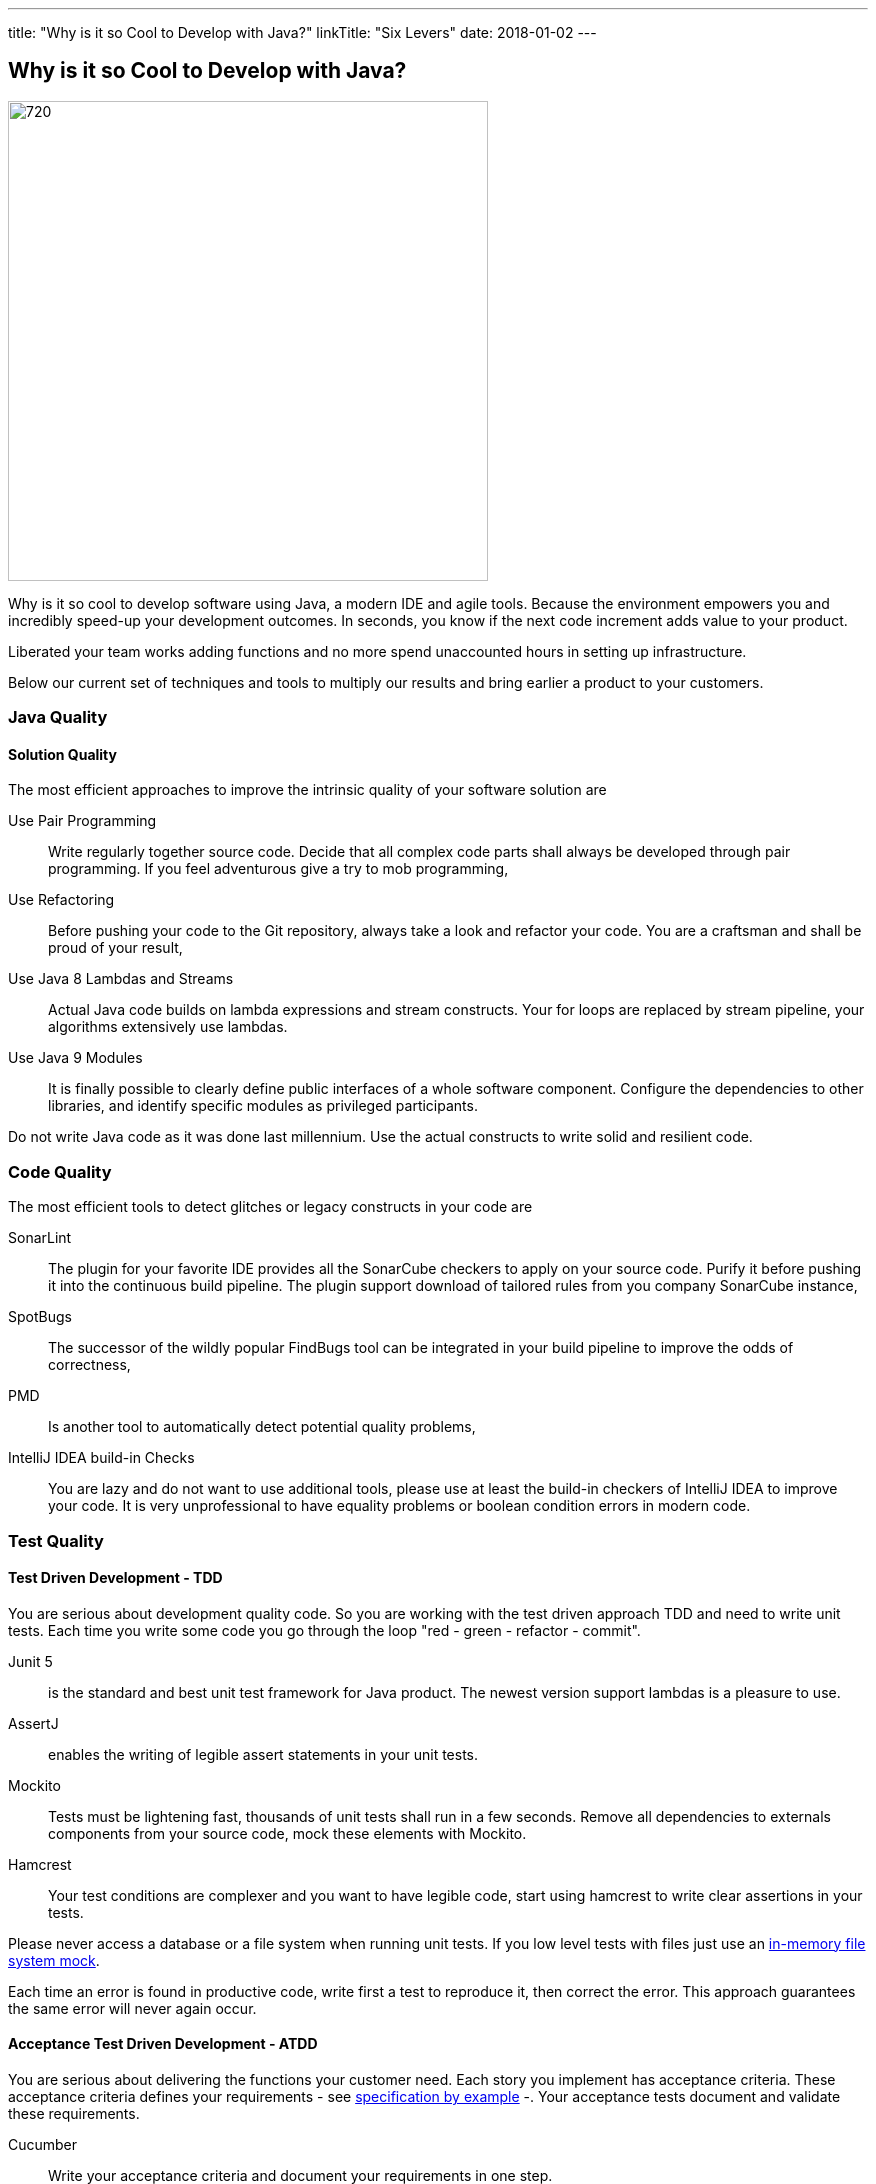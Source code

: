 ---
title: "Why is it so Cool to Develop with Java?"
linkTitle: "Six Levers"
date: 2018-01-02
---

== Why is it so Cool to Develop with Java?
:author: Marcel Baumann
:email: <marcel.baumann@tangly.net>
:homepage: https://www.tangly.net/
:company: https://www.tangly.net/[tangly llc]

image::2018-01-01-head.jpg[720, 480, role=left]
Why is it so cool to develop software using Java, a modern IDE and agile tools.
Because the environment empowers you and incredibly speed-up your development outcomes.
In seconds, you know if the next code increment adds value to your product.

Liberated your team works adding functions and no more spend unaccounted hours in setting up infrastructure.

Below our current set of techniques and tools to multiply our results and bring earlier a product to your customers.

=== Java Quality

==== Solution Quality

The most efficient approaches to improve the intrinsic quality of your software solution are

Use Pair Programming::
 Write regularly together source code. Decide that all complex code parts shall always be developed through pair programming. If you
feel adventurous give a try to mob programming,
Use Refactoring::
Before pushing your code to the Git repository, always take a look and refactor your code. You are a craftsman and shall be proud of your result,
Use Java 8 Lambdas and Streams::
 Actual Java code builds on lambda expressions and stream constructs. Your for loops are replaced by stream pipeline, your algorithms extensively use lambdas.
Use Java 9 Modules::
 It is finally possible to clearly define public interfaces of a whole software component.
 Configure the dependencies to other libraries, and identify specific modules as privileged participants.

Do not write Java code as it was done last millennium.
Use the actual constructs to write solid and resilient code.

=== Code Quality

The most efficient tools to detect glitches or legacy constructs in your code are

SonarLint::
 The plugin for your favorite IDE provides all the SonarCube checkers to apply on your source code.
 Purify it before pushing it into the continuous build pipeline.
 The plugin support download of tailored rules from you company SonarCube instance,
SpotBugs::
 The successor of the wildly popular FindBugs tool can be integrated in your build pipeline to improve the odds of correctness,
PMD::
 Is another tool to automatically detect potential quality problems,
IntelliJ IDEA build-in Checks::
 You are lazy and do not want to use additional tools, please use at least the build-in checkers of IntelliJ IDEA to improve your code.
 It is very unprofessional to have equality problems or boolean condition errors in modern code.

=== Test Quality

==== Test Driven Development - TDD

You are serious about development quality code. So you are working with the test driven approach TDD and need to write unit tests.
Each time you write some code you go through the loop "red - green - refactor - commit".

Junit 5::
 is the standard and best unit test framework for Java product. The newest version support lambdas is a pleasure to use.
AssertJ::
 enables the writing of legible assert statements in your unit tests.
Mockito::
 Tests must be lightening fast, thousands of unit tests shall run in a few seconds.
 Remove all dependencies to externals components from your source  code, mock these elements with Mockito.
Hamcrest::
 Your test conditions are complexer and you want to have legible code, start using hamcrest to write clear assertions in your tests.

Please never access a database or a file system when running unit tests. If you low level tests with files just use an
https://github.com/google/jimfs[in-memory file system mock].

Each time an error is found in productive code, write first a test to reproduce it, then correct the error.
This approach guarantees the same error will never again occur.

==== Acceptance Test Driven Development - ATDD

You are serious about delivering the functions your customer need.
Each story you implement has acceptance criteria.
These acceptance criteria defines your requirements - see https://en.wikipedia.org/wiki/Specification_by_example[specification by example] -.
Your acceptance tests document and validate these requirements.

Cucumber::
 Write your acceptance criteria and document your requirements in one step.

Remember stories are not requirements, they are work items. Requirements are coded and documented in your acceptance tests.

=== Continuous Integration

Agile means reacting to changes.
Lean means build-in quality.
Your continuous pipeline certifies after each change that your product is correct and has the correct behavior.

Gradle:: Is the new standard for building your artifacts.
Jenkins:: Is the regular tool for local build pipeline.

If you a choice use a cloud continuous integration for team activities.
Decide if you prefer the cloud approach - e.g. with TravisCI or Bitbucket Pipelines - or Jenkins within Docker for your local integration activities.

A smooth running CI pipeline is a boost for team morale and motivation. To know your product compiles and runs through all your automated tests anytime is such a good feeling.

==== Continuous Delivery and Deployment

Agile means react fast the changes. You need to deliver and deploy your new solution to your customers in minutes or hours.

Docker::
 Virtual machines were a powerful construct but they are slow and require a lot of resources. Docker is the answer. Start a testing instance in 300 milliseconds.
Tomcat and TomEE::
 Embedded servers deployed in docker image in a matter of seconds. Actual versions of Tomcat or TomEE support it.
hsqldb::
 In memory database are lighting fast for integration and test staging areas.
 Later move to a file based database for the production area.
 The database shall be a configuration of the delivery and not require a new compilation.
Google Cloud AppEngine::
 To deploy various integration environments

=== Design Quality

Important decisions and overall structure shall be documented for new team members.
Architecture Decision Record: A lightweight approach to document architecture decisions using markdown documents and traceability through the decision history.
UML: Sometimes I would like to draw some UML diagrams to explain a design solution. I currently using a textual tool to define such diagrams.

==== Development Quality

Analog Board::
 Nothing beats a big analog board in the team room as the ideal information radiator.
 If you want your colocated to work effectively and solve problems as team, you shall provide an analog board.
Trello, Stride, BitBucket, Hipchat and others Atlassian tools for distributed teams::
 The first advice is to have a collocated team.
 The productivity and performance gains are unachievable in a distributed environment.
 We have very good experience with Atlassian and Google App solutions to mitigate the drawback of distributed teams and establish a team work atmosphere.
 But a colocated team still rocks.
IntelliJ IDEA::
 This IDE is the choice for refactoring, powerful context suggestions and efficient programming.
 If you use Eclipse or Netbeans just try a friendly refactoring competition with an IDEA convert.
Git::
 Please stop using Subversion, CVS, TFS or other geriatric tools.
 Agile development, efficient integration in delivery pipelines, and extensive refactoring require Git.
 Just migrate now to Git and leave dreaded message _Tree conflict detected, please solve manually_ behind you.

These tools shall be used the agile way.
You do not have long-lived branches in your source code management tool.
Either you have only short-lived local branches or better you just work against trunk.
Complex branching strategies are just waste for a lean practitioner.

I decided to collect all these hints in the same long post.
They belong together.
Every day you design a solution, you code it, test it, improve it and guarantee its quality.

These activities are tangled together to produce a product you are proud of.

And yes I know about Github, Gitlab, Slack, Ant, Maven, Jetty, Amazon Cloud, AssertJ, Subversion, Eclipse, Netbeans and other good tools.
But I still prefer the ones above;
I am convinced to be more productive with them.
